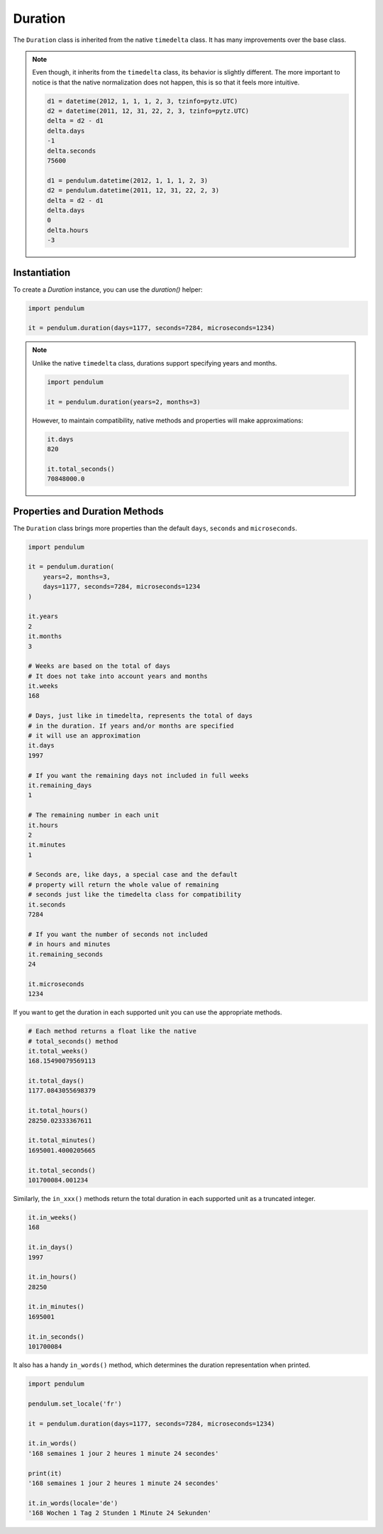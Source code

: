 .. _Duration:

Duration
========

The ``Duration`` class is inherited from the native ``timedelta`` class.
It has many improvements over the base class.

.. note::

    Even though, it inherits from the ``timedelta`` class, its behavior is slightly different.
    The more important to notice is that the native normalization does not happen, this is so that
    it feels more intuitive.

    .. code-block:: python

        d1 = datetime(2012, 1, 1, 1, 2, 3, tzinfo=pytz.UTC)
        d2 = datetime(2011, 12, 31, 22, 2, 3, tzinfo=pytz.UTC)
        delta = d2 - d1
        delta.days
        -1
        delta.seconds
        75600

        d1 = pendulum.datetime(2012, 1, 1, 1, 2, 3)
        d2 = pendulum.datetime(2011, 12, 31, 22, 2, 3)
        delta = d2 - d1
        delta.days
        0
        delta.hours
        -3

Instantiation
-------------

To create a `Duration` instance, you can use the `duration()` helper:

.. code-block:: python

    import pendulum

    it = pendulum.duration(days=1177, seconds=7284, microseconds=1234)

.. note::

    Unlike the native ``timedelta`` class, durations support specifying
    years and months.

    .. code-block:: python

        import pendulum

        it = pendulum.duration(years=2, months=3)

    However, to maintain compatibility, native methods and properties will
    make approximations:

    .. code-block:: python

        it.days
        820

        it.total_seconds()
        70848000.0

Properties and Duration Methods
-------------------------------

The ``Duration`` class brings more properties than the default ``days``, ``seconds`` and
``microseconds``.

.. code-block:: python

    import pendulum

    it = pendulum.duration(
        years=2, months=3,
        days=1177, seconds=7284, microseconds=1234
    )

    it.years
    2
    it.months
    3

    # Weeks are based on the total of days
    # It does not take into account years and months
    it.weeks
    168

    # Days, just like in timedelta, represents the total of days
    # in the duration. If years and/or months are specified
    # it will use an approximation
    it.days
    1997

    # If you want the remaining days not included in full weeks
    it.remaining_days
    1

    # The remaining number in each unit
    it.hours
    2
    it.minutes
    1

    # Seconds are, like days, a special case and the default
    # property will return the whole value of remaining
    # seconds just like the timedelta class for compatibility
    it.seconds
    7284

    # If you want the number of seconds not included
    # in hours and minutes
    it.remaining_seconds
    24

    it.microseconds
    1234

If you want to get the duration in each supported unit
you can use the appropriate methods.

.. code-block:: python

    # Each method returns a float like the native
    # total_seconds() method
    it.total_weeks()
    168.15490079569113

    it.total_days()
    1177.0843055698379

    it.total_hours()
    28250.02333367611

    it.total_minutes()
    1695001.4000205665

    it.total_seconds()
    101700084.001234

Similarly, the ``in_xxx()`` methods return the total duration in each
supported unit as a truncated integer.

.. code-block:: python

    it.in_weeks()
    168

    it.in_days()
    1997

    it.in_hours()
    28250

    it.in_minutes()
    1695001

    it.in_seconds()
    101700084

It also has a handy ``in_words()`` method, which determines the duration representation when printed.

.. code-block:: python

    import pendulum

    pendulum.set_locale('fr')

    it = pendulum.duration(days=1177, seconds=7284, microseconds=1234)

    it.in_words()
    '168 semaines 1 jour 2 heures 1 minute 24 secondes'

    print(it)
    '168 semaines 1 jour 2 heures 1 minute 24 secondes'

    it.in_words(locale='de')
    '168 Wochen 1 Tag 2 Stunden 1 Minute 24 Sekunden'

